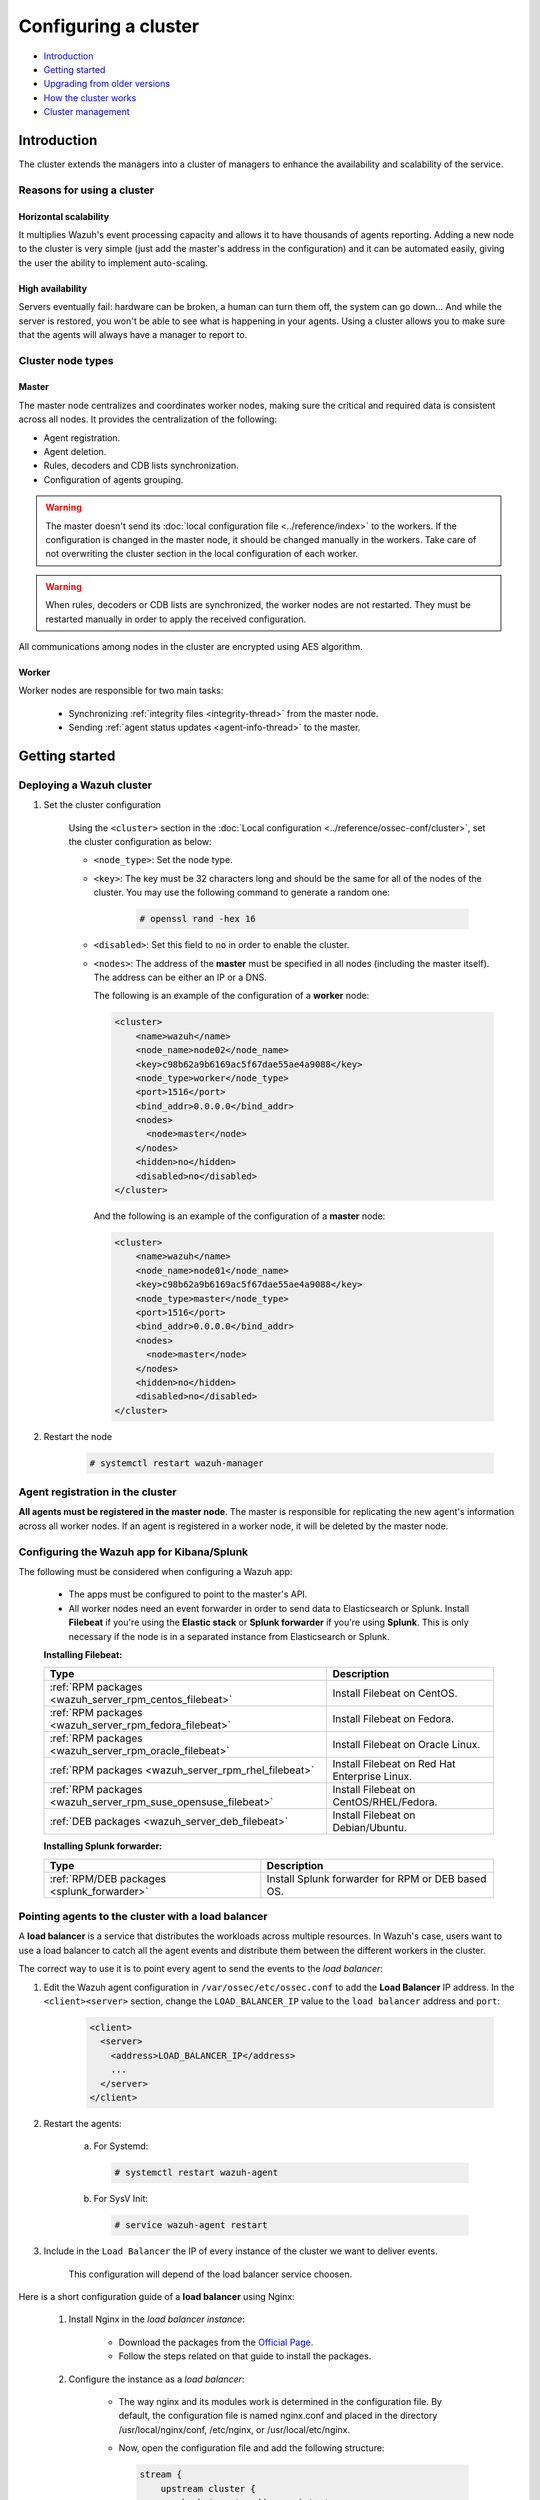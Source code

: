 .. Copyright (C) 2019 Wazuh, Inc.

.. _wazuh-cluster:

Configuring a cluster
=====================

.. versionadded:: 3.0.0

- `Introduction`_
- `Getting started`_
- `Upgrading from older versions`_
- `How the cluster works`_
- `Cluster management`_

Introduction
------------
The cluster extends the managers into a cluster of managers to enhance the availability and scalability of the service.

Reasons for using a cluster
^^^^^^^^^^^^^^^^^^^^^^^^^^^

Horizontal scalability
~~~~~~~~~~~~~~~~~~~~~~

It multiplies Wazuh's event processing capacity and allows it to have thousands of agents reporting. Adding a new node to the cluster is very simple (just add the master's address in the configuration) and it can be automated easily, giving the user the ability to implement auto-scaling.

High availability
~~~~~~~~~~~~~~~~~

Servers eventually fail: hardware can be broken, a human can turn them off, the system can go down... And while the server is restored, you won't be able to see what is happening in your agents. Using a cluster allows you to make sure that the agents will always have a manager to report to.

.. thumbnail:: ../../images/manual/cluster/cluster_infrastructure.png
    :title: Wazuh cluster infrastructure
    :align: center
    :width: 80%

Cluster node types
^^^^^^^^^^^^^^^^^^

Master
~~~~~~

The master node centralizes and coordinates worker nodes, making sure the critical and required data is consistent across all nodes. It provides the centralization of the following:

- Agent registration.
- Agent deletion.
- Rules, decoders and CDB lists synchronization.
- Configuration of agents grouping.


.. warning::

    The master doesn't send its :doc:`local configuration file <../reference/index>` to the workers. If the configuration is changed in the master node, it should be changed manually in the workers. Take care of not overwriting the cluster section in the local configuration of each worker.

.. warning::
    When rules, decoders or CDB lists are synchronized, the worker nodes are not restarted. They must be restarted manually in order to apply the received configuration.

All communications among nodes in the cluster are encrypted using AES algorithm.

Worker
~~~~~~

Worker nodes are responsible for two main tasks:

    - Synchronizing :ref:`integrity files <integrity-thread>` from the master node.
    - Sending :ref:`agent status updates <agent-info-thread>` to the master.

Getting started
---------------

.. _deploy_wazuh_cluster:

Deploying a Wazuh cluster
^^^^^^^^^^^^^^^^^^^^^^^^^

1. Set the cluster configuration

    Using the ``<cluster>`` section in the :doc:`Local configuration <../reference/ossec-conf/cluster>`, set the cluster configuration as below:

    - ``<node_type>``: Set the node type.
    - ``<key>``: The key must be 32 characters long and should be the same for all of the nodes of the cluster. You may use the following command to generate a random one:

        .. code-block:: console

            # openssl rand -hex 16

    - ``<disabled>``: Set this field to ``no`` in order to enable the cluster.
    - ``<nodes>``: The address of the **master** must be specified in all nodes (including the master itself). The address can be either an IP or a DNS.

      The following is an example of the configuration of a **worker** node:

      .. code-block:: xml

          <cluster>
              <name>wazuh</name>
              <node_name>node02</node_name>
              <key>c98b62a9b6169ac5f67dae55ae4a9088</key>
              <node_type>worker</node_type>
              <port>1516</port>
              <bind_addr>0.0.0.0</bind_addr>
              <nodes>
                <node>master</node>
              </nodes>
              <hidden>no</hidden>
              <disabled>no</disabled>
          </cluster>


      And the following is an example of the configuration of a **master** node:

      .. code-block:: xml

        <cluster>
            <name>wazuh</name>
            <node_name>node01</node_name>
            <key>c98b62a9b6169ac5f67dae55ae4a9088</key>
            <node_type>master</node_type>
            <port>1516</port>
            <bind_addr>0.0.0.0</bind_addr>
            <nodes>
              <node>master</node>
            </nodes>
            <hidden>no</hidden>
            <disabled>no</disabled>
        </cluster>

2. Restart the node

    .. code-block:: console

        # systemctl restart wazuh-manager


.. _agent-registration-cluster:

Agent registration in the cluster
^^^^^^^^^^^^^^^^^^^^^^^^^^^^^^^^^

**All agents must be registered in the master node**. The master is responsible for replicating the new agent's information across all worker nodes. If an agent is registered in a worker node, it will be deleted by the master node.


Configuring the Wazuh app for Kibana/Splunk
^^^^^^^^^^^^^^^^^^^^^^^^^^^^^^^^^^^^^^^^^^^

The following must be considered when configuring a Wazuh app:

    - The apps must be configured to point to the master's API.
    - All worker nodes need an event forwarder in order to send data to Elasticsearch or Splunk. Install **Filebeat** if you're using the **Elastic stack** or **Splunk forwarder** if you're using **Splunk**. This is only necessary if the node is in a separated instance from Elasticsearch or Splunk.

    **Installing Filebeat:**

    +------------------------------------------------------------------------+-------------------------------------------------------------+
    | Type                                                                   | Description                                                 |
    +========================================================================+=============================================================+
    | :ref:`RPM packages <wazuh_server_rpm_centos_filebeat>`                 | Install Filebeat on CentOS.                                 |
    +------------------------------------------------------------------------+-------------------------------------------------------------+
    | :ref:`RPM packages <wazuh_server_rpm_fedora_filebeat>`                 | Install Filebeat on Fedora.                                 |
    +------------------------------------------------------------------------+-------------------------------------------------------------+
    | :ref:`RPM packages <wazuh_server_rpm_oracle_filebeat>`                 | Install Filebeat on Oracle Linux.                           |
    +------------------------------------------------------------------------+-------------------------------------------------------------+
    | :ref:`RPM packages <wazuh_server_rpm_rhel_filebeat>`                   | Install Filebeat on Red Hat Enterprise Linux.               |
    +------------------------------------------------------------------------+-------------------------------------------------------------+
    | :ref:`RPM packages <wazuh_server_rpm_suse_opensuse_filebeat>`          | Install Filebeat on CentOS/RHEL/Fedora.                     |
    +------------------------------------------------------------------------+-------------------------------------------------------------+
    | :ref:`DEB packages <wazuh_server_deb_filebeat>`                        | Install Filebeat on Debian/Ubuntu.                          |
    +------------------------------------------------------------------------+-------------------------------------------------------------+

    **Installing Splunk forwarder:**

    +-------------------------------------------------------------------+-------------------------------------------------------------+
    | Type                                                              | Description                                                 |
    +===================================================================+=============================================================+
    | :ref:`RPM/DEB packages <splunk_forwarder>`                        | Install Splunk forwarder for RPM or DEB based OS.           |
    +-------------------------------------------------------------------+-------------------------------------------------------------+


Pointing agents to the cluster with a load balancer
^^^^^^^^^^^^^^^^^^^^^^^^^^^^^^^^^^^^^^^^^^^^^^^^^^^

A **load balancer** is a service that distributes the workloads across multiple resources.
In Wazuh's case, users want to use a load balancer to catch all the agent events and distribute them between the different workers in the cluster.

The correct way to use it is to point every agent to send the events to the *load balancer*:

1. Edit the Wazuh agent configuration in ``/var/ossec/etc/ossec.conf`` to add the **Load Balancer** IP address. In the ``<client><server>`` section, change the ``LOAD_BALANCER_IP`` value to the ``load balancer`` address and ``port``:

    .. code-block:: xml

      <client>
        <server>
          <address>LOAD_BALANCER_IP</address>
          ...
        </server>
      </client>

2. Restart the agents:

    a. For Systemd:

      .. code-block:: console

        # systemctl restart wazuh-agent

    b. For SysV Init:

      .. code-block:: console

        # service wazuh-agent restart

3. Include in the ``Load Balancer`` the IP of every instance of the cluster we want to deliver events.

    This configuration will depend of the load balancer service choosen.

Here is a short configuration guide of a **load balancer** using Nginx:

  1. Install Nginx in the *load balancer instance*:

      - Download the packages from the `Official Page. <http://nginx.org/en/linux_packages.html>`_
      - Follow the steps related on that guide to install the packages.

  2. Configure the instance as a *load balancer*:

      - The way nginx and its modules work is determined in the configuration file. By default, the configuration file is named nginx.conf and placed in the directory /usr/local/nginx/conf, /etc/nginx, or /usr/local/etc/nginx.
      - Now, open the configuration file and add the following structure:

        .. code-block:: xml

          stream {
              upstream cluster {
                  hash $remote_addr consistent;
                  server <WAZUH-MASTER-IP>:1514;
                  server <WAZUH-WORKER1-IP>:1514;
                  server <WAZUH-WORKER2-IP>:1514;
              }
              upstream master {
                  server <WAZUH-MASTER-IP>:1515;
              }
              server {
                  listen 1514;
                  proxy_pass cluster;
              }
              server {
                  listen 1515;
                  proxy_pass master;
              }
          }

      - You can find more details in nginx guide for configuring `TCP and UDP load balancer. <https://docs.nginx.com/nginx/admin-guide/load-balancer/tcp-udp-load-balancer/>`_

  3. Restart nginx configuration files:

      .. code-block:: console

        # nginx -s reload

Keep in mind the following considerations:

* **It is recommended to use TCP protocol instead of UDP**. Permanent connections and stickiness are needed in order to make sure agent data is consistent. In order to use the TCP protocol, you should configure both your :ref:`agents <server_protocol>` and your :ref:`nodes <manager_protocol>`.

* **Disable the option**  :ref:`use_source_ip <auth_use_source_ip>` **in your authd configuration**. When using a LB, the cluster nodes will only see the LB's IP and no the agents'. This will make the agents unable to connect to the cluster.


Upgrading from older versions
-----------------------------

If you already have a cluster installation from a **version older or equal to 3.2.2**, you should do some changes in your cluster configuration:

    * Remove ``<interval>`` section.
    * Remove worker nodes from ``<nodes>`` section. Only the master node is allowed.

The cluster will work with an old configuration but it is recommended to update it.


How the cluster works
---------------------

The cluster is managed by a daemon, called **wazuh-clusterd**, which communicates with all the nodes following a master-worker architecture. Refer to the :doc:`Daemons <../reference/daemons/clusterd>` section for more information about its use.

The image below shows the communications between a worker and a master node. Each worker-master communication is independent from each other, since workers are the ones who start the communication with the master.

There are different independent threads running, each one is framed in the image:

    - **Keep alive thread**: Responsible for sending a keep alive to the master every so often.
    - **Agent info thread**: Responsible for sending the statuses of the agents that are reporting to that node.
    - **Integrity thread**: Responsible for synchronizing the files sent by the master.

All cluster logs are written in the file ``logs/cluster.log``.

.. image:: ../../images/manual/cluster/cluster_flow.png

Keep alive thread
^^^^^^^^^^^^^^^^^

The *keep alive thread* sends a keep-alive to the master every so often. It is necessary to keep the connection opened between master and worker, since the cluster uses permanent connections.

.. _agent-info-thread:

Agent info thread
^^^^^^^^^^^^^^^^^

The *agent info thread* sends the :ref:`statuses of the agents <agent-status-cycle>` that are reporting to the worker node. The master checks the modification date of each received agent status file and keeps the most recent one.

The master also checks whether the agent exists or not before saving its status update. This is done to prevent the master to store unnecessary information. For example, this situation is very common when an agent is removed but the master hasn't notified worker nodes yet.

.. _integrity-thread:

Integrity thread
^^^^^^^^^^^^^^^^

The *integrity thread* is in charge of synchrozing the files sent by the master node to the workers. Those files are:

- :ref:`agent-keys-registration` file.
- :doc:`User defined rules, decoders <../ruleset/custom>` and :doc:`CDB lists <../ruleset/cdb-list>`.
- :doc:`Agent groups files and assignments <../agents/grouping-agents>`.

Usually, the master is responsible for sending group assignments, but just in case a new agent starts reporting in a worker node, the worker will send the new agent's group assignment to the master.

File Integrity Thread
^^^^^^^^^^^^^^^^^^^^^

The integrity of each file is calculated using its MD5 checksum and its modification time. To avoid calculating the integrity with each worker connection, the integrity is calculated in a different thread, called *File integrity thread*, in the master node every so often.


Cluster management
------------------

The **cluster_control** tool allows you to obtain real-time information about the cluster health, connected nodes and the agents reporting to the cluster. This information can also be obtained using the :doc:`API requests <../api/reference>`.

For example, the following snippet shows the connected nodes in the cluster:

.. code-block:: shell

    # /var/ossec/bin/cluster_control -l
    NAME      TYPE    VERSION  ADDRESS
    worker-1  worker  3.9.5    172.17.0.101
    worker-2  worker  3.9.5    172.17.0.102
    master    master  3.9.5    172.17.0.100

This information can also be obtained using the Restful API:

.. code-block:: console

    # curl -u foo:bar -X GET "http://localhost:55000/cluster/nodes?pretty"
    {
       "error": 0,
       "data": {
          "totalItems": 3,
          "items": [
             {
                "ip": "192.168.56.103",
                "version": "3.9.5",
                "type": "worker",
                "name": "node02"
             },
             {
                "ip": "192.168.56.105",
                "version": "3.9.5",
                "type": "worker",
                "name": "node03"
             },
             {
                "ip": "192.168.56.101",
                "version": "3.9.5",
                "type": "master",
                "name": "node01"
             }
          ]
       }
    }

If you want to see more examples and check all its options, refer to :doc:`the cluster_control manual <../reference/tools/cluster_control>` or the :doc:`API requests <../api/reference>`.
